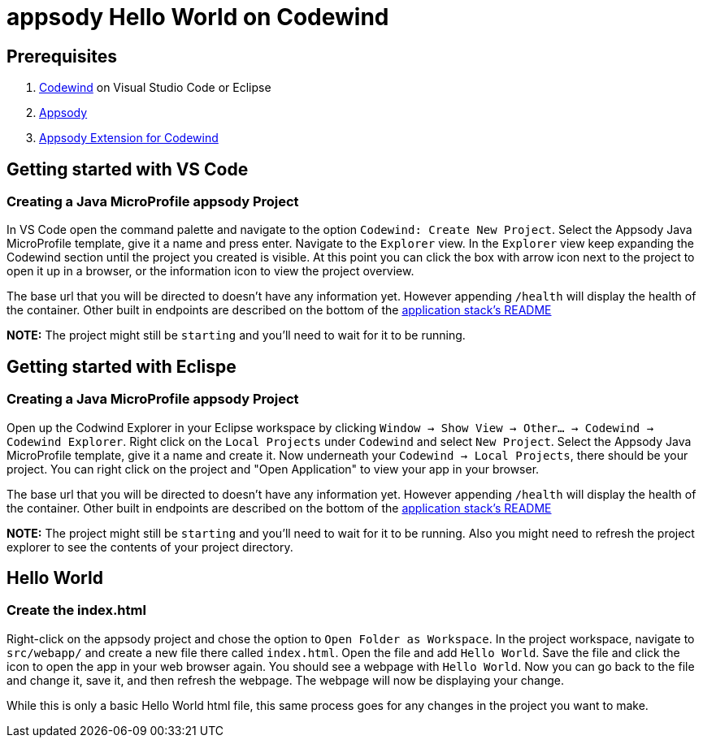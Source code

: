 = appsody Hello World on Codewind

== Prerequisites
. https://www.eclipse.org/codewind/installlocally.html[Codewind] on Visual Studio Code or Eclipse
. https://appsody.dev/docs/getting-started/installation[Appsody]
. https://github.com/kabanero-io/appsodyExtension[Appsody Extension for Codewind]

== Getting started with VS Code

=== Creating a Java MicroProfile appsody Project
In VS Code open the command palette and navigate to the option `Codewind: Create New Project`. 
Select the Appsody Java MicroProfile template, give it a name and press enter. Navigate to the `Explorer` view. 
In the `Explorer` view keep expanding the Codewind section until the project you created is visible. 
At this point you can click the box with arrow icon next to the project to open it up in a browser, or the information icon to view the project overview.

The base url that you will be directed to doesn't have any information yet. However appending `/health` will display the health of the container.
Other built in endpoints are described on the bottom of the https://github.com/appsody/stacks/blob/master/incubator/java-microprofile/README.md[application stack's README] 

*NOTE:* The project might still be `starting` and you'll need to wait for it to be running.

== Getting started with Eclispe

=== Creating a Java MicroProfile appsody Project
Open up the Codwind Explorer in your Eclipse workspace by clicking `Window -> Show View -> Other... -> Codewind -> Codewind Explorer`.
Right click on the `Local Projects` under `Codewind` and select `New Project`. Select the Appsody Java MicroProfile template, give it a name and create it.
Now underneath your `Codewind -> Local Projects`, there should be your project. 
You can right click on the project and "Open Application" to view your app in your browser.

The base url that you will be directed to doesn't have any information yet. However appending `/health` will display the health of the container.
Other built in endpoints are described on the bottom of the https://github.com/appsody/stacks/blob/master/incubator/java-microprofile/README.md[application stack's README] 

*NOTE:* The project might still be `starting` and you'll need to wait for it to be running. Also you might need to refresh the project explorer to see the contents of your project directory.

== Hello World

=== Create the index.html
Right-click on the appsody project and chose the option to `Open Folder as Workspace`. In the project workspace, navigate to `src/webapp/` and create a new file there called `index.html`.
Open the file and add `Hello World`. Save the file and click the icon to open the app in your web browser again. You should see a webpage with `Hello World`. Now you can go back to the file and change it, save it, and then refresh the webpage.
The webpage will now be displaying your change. 

While this is only a basic Hello World html file, this same process goes for any changes in the project you want to make.
